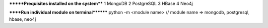 
*******Prequisites installed on the system****
1 MongoDB
2 PostgreSQL
3 HBase
4 Neo4j


******Run individual module on terminal********
python -m <module name> // module name => mongodb, postgresql, hbase, neo4j

